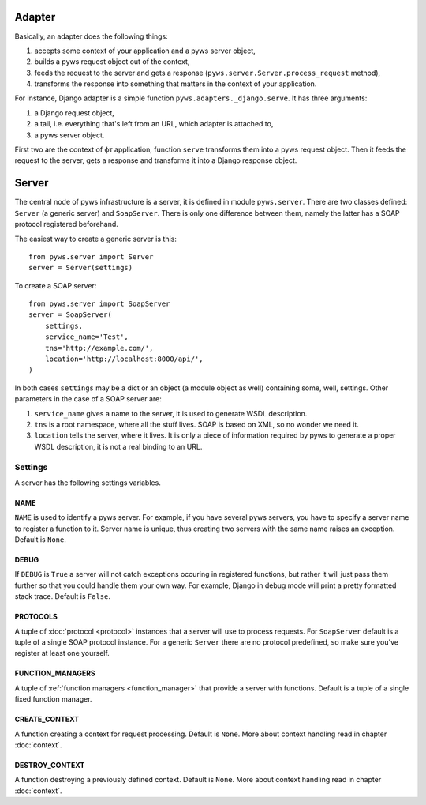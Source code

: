 .. _adapter:

Adapter
=======

Basically, an adapter does the following things:

#. accepts some context of your application and a pyws server object,
#. builds a pyws request object out of the context,
#. feeds the request to the server and gets a response
   (``pyws.server.Server.process_request`` method),
#. transforms the response into something that matters in the context of your
   application.

For instance, Django adapter is a simple function
``pyws.adapters._django.serve``. It has three arguments:

#. a Django request object,
#. a tail, i.e. everything that's left from an URL, which adapter is attached
   to,
#. a pyws server object.

First two are the context of фт application, function ``serve`` transforms them
into a pyws request object. Then it feeds the request to the server, gets a
response and transforms it into a Django response object.


.. _server:

Server
======

The central node of pyws infrastructure is a server, it is defined in module
``pyws.server``. There are two classes defined: ``Server`` (a generic server)
and ``SoapServer``. There is only one difference between them, namely the
latter has a SOAP protocol registered beforehand.

The easiest way to create a generic server is this::

    from pyws.server import Server
    server = Server(settings)

To create a SOAP server::

    from pyws.server import SoapServer
    server = SoapServer(
        settings,
        service_name='Test',
        tns='http://example.com/',
        location='http://localhost:8000/api/',
    )

In both cases ``settings`` may be a dict or an object (a module object as well)
containing some, well, settings. Other parameters in the case of a SOAP server
are:

#. ``service_name`` gives a name to the server, it is used to generate WSDL
   description.
#. ``tns`` is a root namespace, where all the stuff lives. SOAP is based on
   XML, so no wonder we need it.
#. ``location`` tells the server, where it lives. It is only a piece of
   information required by pyws to generate a proper WSDL description, it is
   not a real binding to an URL.


Settings
--------

A server has the following settings variables.

NAME
^^^^

``NAME`` is used to identify a pyws server. For example, if you have several
pyws servers, you have to specify a server name to register a function to it.
Server name is unique, thus creating two servers with the same name raises an
exception. Default is ``None``.

.. _settings_debug:

DEBUG
^^^^^

If ``DEBUG`` is ``True`` a server will not catch exceptions occuring in
registered functions, but rather it will just pass them further so that you
could handle them your own way. For example, Django in debug mode will print a
pretty formatted stack trace. Default is ``False``.

.. _settings_protocols:

PROTOCOLS
^^^^^^^^^

A tuple of :doc:`protocol <protocol>` instances that a server will use to
process requests. For ``SoapServer`` default is a tuple of a single SOAP
protocol instance. For a generic ``Server`` there are no protocol predefined,
so make sure you've register at least one yourself.

FUNCTION_MANAGERS
^^^^^^^^^^^^^^^^^

A tuple of :ref:`function managers <function_manager>` that provide a server
with functions. Default is a tuple of a single fixed function manager.

.. _settings_create_context:

CREATE_CONTEXT
^^^^^^^^^^^^^^

A function creating a context for request processing. Default is ``None``. More
about context handling read in chapter :doc:`context`.

DESTROY_CONTEXT
^^^^^^^^^^^^^^^

A function destroying a previously defined context. Default is ``None``. More
about context handling read in chapter :doc:`context`.
